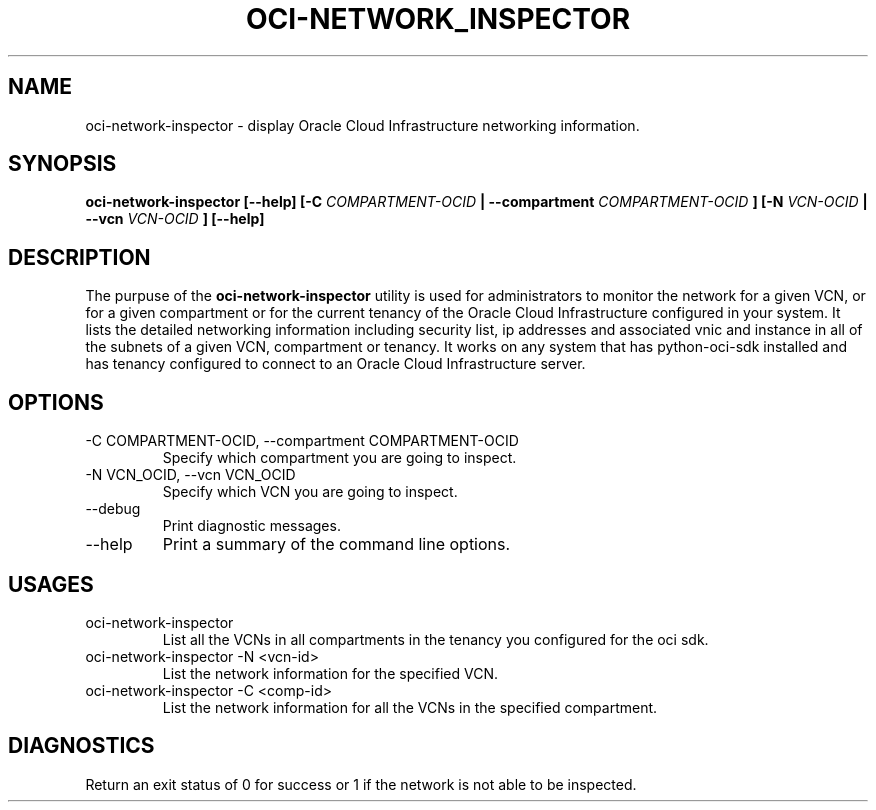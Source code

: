 .\" Process this file with
.\" groff -man -Tascii oci-network-inspector.1
.\"
.\" Copyright(c) 2018 Oracle and/or its affiliates. All rights reserved.
.\"
.TH OCI-NETWORK_INSPECTOR 1 "AUG 2018" Linux "User Manuals"
.SH NAME
oci-network-inspector \- display Oracle Cloud Infrastructure networking information.
.SH SYNOPSIS
.B oci-network-inspector [--help] [-C 
.I COMPARTMENT-OCID
.B | --compartment 
.I COMPARTMENT-OCID
.B ] [-N
.I VCN-OCID
.B | --vcn
.I VCN-OCID
.B ] [--help]
.SH DESCRIPTION
The purpuse of the
.B oci-network-inspector
utility is used for administrators to monitor the network for a given VCN, or for a given compartment or for the current tenancy of the Oracle Cloud Infrastructure configured in your system.
It lists the detailed networking information including security list, ip addresses and associated vnic and instance in all of the subnets of a given VCN, compartment or tenancy. 
It works on any system that has python-oci-sdk installed and has tenancy configured to connect to an Oracle Cloud Infrastructure server.
.SH OPTIONS
.IP "-C COMPARTMENT-OCID, --compartment COMPARTMENT-OCID"
Specify which compartment you are going to inspect.
.IP "-N VCN_OCID, --vcn VCN_OCID"
Specify which VCN you are going to inspect.
.IP --debug
Print diagnostic messages.
.IP --help
Print a summary of the command line options.
.SH USAGES
.IP "oci-network-inspector"
List all the VCNs in all compartments in the tenancy you configured for the oci sdk.

.IP "oci-network-inspector -N <vcn-id>"
List the network information for the specified VCN.

.IP "oci-network-inspector  -C <comp-id>"
List the network information for all the VCNs in the specified compartment.

.SH DIAGNOSTICS
Return an exit status of 0 for success or 1 if the network is not able to be inspected.
